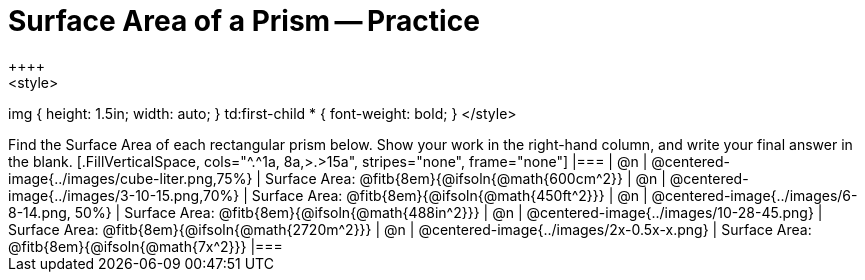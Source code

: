 = Surface Area of a Prism -- Practice
++++
<style>
img { height: 1.5in; width: auto; }
td:first-child * { font-weight: bold; }
</style>
++++
Find the Surface Area of each rectangular prism below. Show your work in the right-hand column, and write your final answer in the blank.

[.FillVerticalSpace, cols="^.^1a, 8a,>.>15a", stripes="none", frame="none"]
|===
| @n
| @centered-image{../images/cube-liter.png,75%}
| Surface Area: @fitb{8em}{@ifsoln{@math{600cm^2}}

| @n
| @centered-image{../images/3-10-15.png,70%}
| Surface Area: @fitb{8em}{@ifsoln{@math{450ft^2}}}

| @n
| @centered-image{../images/6-8-14.png, 50%}
| Surface Area: @fitb{8em}{@ifsoln{@math{488in^2}}}

| @n
| @centered-image{../images/10-28-45.png}
| Surface Area: @fitb{8em}{@ifsoln{@math{2720m^2}}}

| @n
| @centered-image{../images/2x-0.5x-x.png}
| Surface Area: @fitb{8em}{@ifsoln{@math{7x^2}}}
|===
